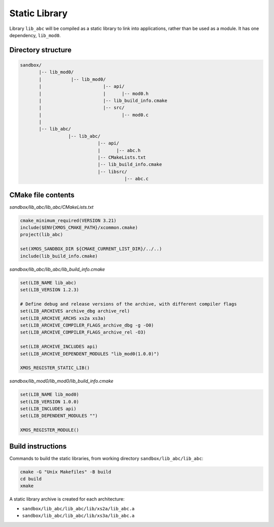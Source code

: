 Static Library
^^^^^^^^^^^^^^

Library ``lib_abc`` will be compiled as a static library to link into applications, rather than
be used as a module. It has one dependency, ``lib_mod0``.

Directory structure
"""""""""""""""""""

.. code-block::

    sandbox/
           |-- lib_mod0/
           |           |-- lib_mod0/
           |                       |-- api/
           |                       |      |-- mod0.h
           |                       |-- lib_build_info.cmake
           |                       |-- src/
           |                              |-- mod0.c
           |
           |-- lib_abc/
                      |-- lib_abc/
                                 |-- api/
                                 |      |-- abc.h
                                 |-- CMakeLists.txt
                                 |-- lib_build_info.cmake
                                 |-- libsrc/
                                           |-- abc.c

CMake file contents
"""""""""""""""""""

`sandbox/lib_abc/lib_abc/CMakeLists.txt`

.. code-block:: cmake

    cmake_minimum_required(VERSION 3.21)
    include($ENV{XMOS_CMAKE_PATH}/xcommon.cmake)
    project(lib_abc)

    set(XMOS_SANDBOX_DIR ${CMAKE_CURRENT_LIST_DIR}/../..)
    include(lib_build_info.cmake)

`sandbox/lib_abc/lib_abc/lib_build_info.cmake`

.. code-block:: cmake

    set(LIB_NAME lib_abc)
    set(LIB_VERSION 1.2.3)

    # Define debug and release versions of the archive, with different compiler flags
    set(LIB_ARCHIVES archive_dbg archive_rel)
    set(LIB_ARCHIVE_ARCHS xs2a xs3a)
    set(LIB_ARCHIVE_COMPILER_FLAGS_archive_dbg -g -O0)
    set(LIB_ARCHIVE_COMPILER_FLAGS_archive_rel -O3)

    set(LIB_ARCHIVE_INCLUDES api)
    set(LIB_ARCHIVE_DEPENDENT_MODULES "lib_mod0(1.0.0)")

    XMOS_REGISTER_STATIC_LIB()

`sandbox/lib_mod0/lib_mod0/lib_build_info.cmake`

.. code-block:: cmake

    set(LIB_NAME lib_mod0)
    set(LIB_VERSION 1.0.0)
    set(LIB_INCLUDES api)
    set(LIB_DEPENDENT_MODULES "")

    XMOS_REGISTER_MODULE()

Build instructions
""""""""""""""""""

Commands to build the static libraries, from working directory ``sandbox/lib_abc/lib_abc``:

.. code-block:: console

    cmake -G "Unix Makefiles" -B build
    cd build
    xmake

A static library archive is created for each architecture:

- ``sandbox/lib_abc/lib_abc/lib/xs2a/lib_abc.a``
- ``sandbox/lib_abc/lib_abc/lib/xs3a/lib_abc.a``
